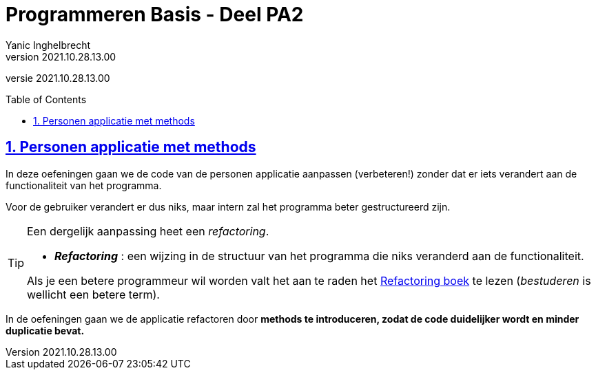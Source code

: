 = Programmeren Basis - Deel PA2
Yanic Inghelbrecht
v2021.10.28.13.00
// toc and section numbering
:toc: preamble
:toclevels: 4
:sectnums: 
:sectlinks:
:sectnumlevels: 4
// source code formatting
:prewrap!:
:source-highlighter: rouge
:source-language: csharp
:rouge-style: github
:rouge-css: class
// inject css for highlights using docinfo
:docinfodir: ../common
:docinfo: shared-head
// folders
:imagesdir: images
:url-verdieping: ../{docname}-verdieping/{docname}-verdieping.adoc
// experimental voor kdb: en btn: macro's van AsciiDoctor
:experimental:

//preamble
[.text-right]
versie {revnumber}
 
== Personen applicatie met methods

In deze oefeningen gaan we de code van de personen applicatie aanpassen (verbeteren!) zonder dat er iets verandert aan de functionaliteit van het programma.

Voor de gebruiker verandert er dus niks, maar intern zal het programma beter gestructureerd zijn.

[TIP]
====
Een dergelijk aanpassing heet een _refactoring_.

* *_Refactoring_*  : een wijzing in de structuur van het programma die niks veranderd aan de functionaliteit.

Als je een betere programmeur wil worden valt het aan te raden het link:https://martinfowler.com/books/refactoring.html[Refactoring boek] te lezen (_bestuderen_ is wellicht een betere term).
====

In de oefeningen gaan we de applicatie refactoren door **methods te introduceren, zodat de code duidelijker wordt en minder duplicatie bevat.**